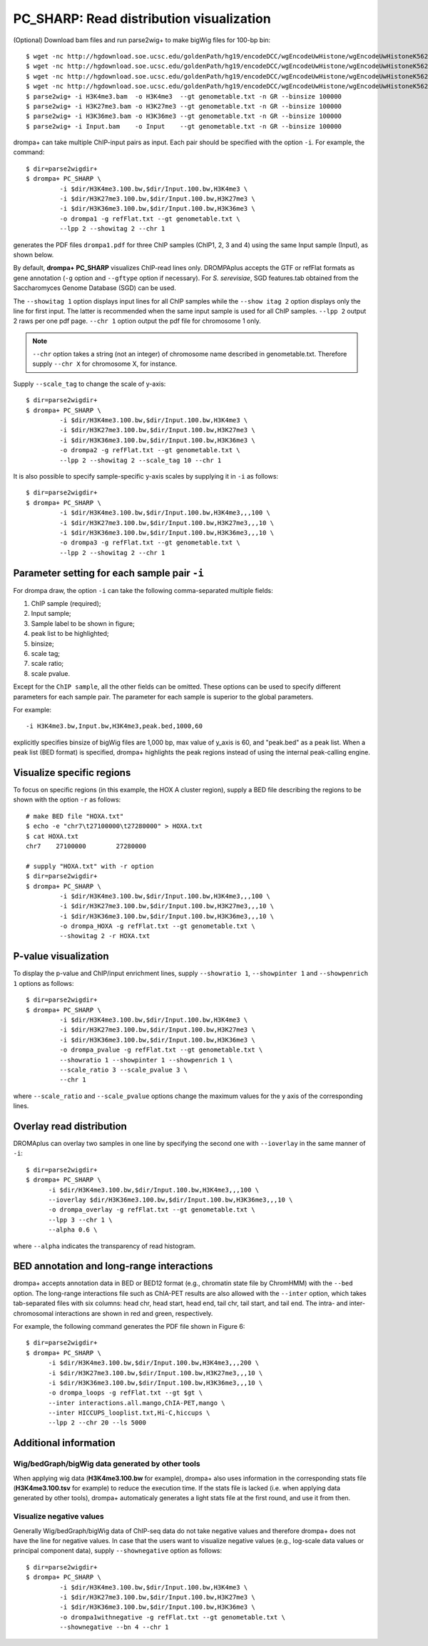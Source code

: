 PC_SHARP: Read distribution visualization
---------------------------------------------

(Optional) Download bam files and run parse2wig+ to make bigWig files for 100-bp bin::

    $ wget -nc http://hgdownload.soe.ucsc.edu/goldenPath/hg19/encodeDCC/wgEncodeUwHistone/wgEncodeUwHistoneK562H3k4me3StdAlnRep1.bam
    $ wget -nc http://hgdownload.soe.ucsc.edu/goldenPath/hg19/encodeDCC/wgEncodeUwHistone/wgEncodeUwHistoneK562H3k27me3StdAlnRep1.bam
    $ wget -nc http://hgdownload.soe.ucsc.edu/goldenPath/hg19/encodeDCC/wgEncodeUwHistone/wgEncodeUwHistoneK562H3k36me3StdAlnRep1.bam
    $ wget -nc http://hgdownload.soe.ucsc.edu/goldenPath/hg19/encodeDCC/wgEncodeUwHistone/wgEncodeUwHistoneK562InputStdAlnRep1.bam
    $ parse2wig+ -i H3K4me3.bam  -o H3K4me3  --gt genometable.txt -n GR --binsize 100000
    $ parse2wig+ -i H3K27me3.bam -o H3K27me3 --gt genometable.txt -n GR --binsize 100000
    $ parse2wig+ -i H3K36me3.bam -o H3K36me3 --gt genometable.txt -n GR --binsize 100000
    $ parse2wig+ -i Input.bam    -o Input    --gt genometable.txt -n GR --binsize 100000


drompa+ can take multiple ChIP-input pairs as input. Each pair should be specified with the option ``-i``.
For example, the command::

  $ dir=parse2wigdir+
  $ drompa+ PC_SHARP \
           -i $dir/H3K4me3.100.bw,$dir/Input.100.bw,H3K4me3 \
           -i $dir/H3K27me3.100.bw,$dir/Input.100.bw,H3K27me3 \
           -i $dir/H3K36me3.100.bw,$dir/Input.100.bw,H3K36me3 \
           -o drompa1 -g refFlat.txt --gt genometable.txt \
           --lpp 2 --showitag 2 --chr 1

generates the PDF files ``drompa1.pdf`` for three ChIP samples (ChIP1, 2, 3 and 4) using the same Input sample (Input), as shown below.

.. image:: img/drompa1.jpg
   :width: 600px
   :align: center


By default, **drompa+ PC_SHARP** visualizes ChIP-read lines only. DROMPAplus accepts the GTF or refFlat formats as gene annotation (``-g`` option and ``--gftype`` option if necessary). For *S. serevisiae*, SGD features.tab obtained from the Saccharomyces Genome Database (SGD) can be used.

The ``--showitag 1`` option displays input lines for all ChIP samples while the ``--show itag 2`` option displays only the line for first input.
The latter is recommended when the same input sample is used for all ChIP samples. ``--lpp 2`` output 2 raws per one pdf page. ``--chr 1`` option output the pdf file for chromosome 1 only.

.. note::

   ``--chr`` option takes a string (not an integer) of chromosome name described in genometable.txt. Therefore supply ``--chr X`` for chromosome X, for instance.


Supply ``--scale_tag`` to change the scale of y-axis::

  $ dir=parse2wigdir+
  $ drompa+ PC_SHARP \
           -i $dir/H3K4me3.100.bw,$dir/Input.100.bw,H3K4me3 \
           -i $dir/H3K27me3.100.bw,$dir/Input.100.bw,H3K27me3 \
           -i $dir/H3K36me3.100.bw,$dir/Input.100.bw,H3K36me3 \
           -o drompa2 -g refFlat.txt --gt genometable.txt \
           --lpp 2 --showitag 2 --scale_tag 10 --chr 1

.. image:: img/drompa2.jpg
   :width: 600px
   :align: center

It is also possible to specify sample-specific y-axis scales by supplying it in ``-i`` as follows::

  $ dir=parse2wigdir+
  $ drompa+ PC_SHARP \
           -i $dir/H3K4me3.100.bw,$dir/Input.100.bw,H3K4me3,,,100 \
           -i $dir/H3K27me3.100.bw,$dir/Input.100.bw,H3K27me3,,,10 \
           -i $dir/H3K36me3.100.bw,$dir/Input.100.bw,H3K36me3,,,10 \
           -o drompa3 -g refFlat.txt --gt genometable.txt \
           --lpp 2 --showitag 2 --chr 1

.. image:: img/drompa3.jpg
   :width: 600px
   :align: center


Parameter setting for each sample pair ``-i``
++++++++++++++++++++++++++++++++++++++++++++++++++++

For drompa draw, the option ``-i`` can take the following comma-separated multiple fields:

1. ChIP sample (required);
2. Input sample;
3. Sample label to be shown in figure;
4. peak list to be highlighted;
5. binsize;
6. scale tag;
7. scale ratio;
8. scale pvalue.

Except for the ``ChIP sample``, all the other fields can be omitted.
These options can be used to specify different parameters for each sample pair.
The parameter for each sample is superior to the global parameters.

For example::

    -i H3K4me3.bw,Input.bw,H3K4me3,peak.bed,1000,60

explicitly specifies binsize of bigWig files are 1,000 bp, max value of y_axis is 60, and "peak.bed" as a peak list.
When a peak list (BED format) is specified, drompa+ highlights the peak regions instead of using the internal peak-calling engine.

Visualize specific regions
++++++++++++++++++++++++++++

To focus on specific regions (in this example, the HOX A cluster region), supply a BED file describing the regions to be shown with the option ``-r`` as follows::

  # make BED file "HOXA.txt"
  $ echo -e "chr7\t27100000\t27280000" > HOXA.txt   
  $ cat HOXA.txt
  chr7    27100000        27280000

  # supply "HOXA.txt" with -r option
  $ dir=parse2wigdir+
  $ drompa+ PC_SHARP \
           -i $dir/H3K4me3.100.bw,$dir/Input.100.bw,H3K4me3,,,100 \
           -i $dir/H3K27me3.100.bw,$dir/Input.100.bw,H3K27me3,,,10 \
           -i $dir/H3K36me3.100.bw,$dir/Input.100.bw,H3K36me3,,,10 \
           -o drompa_HOXA -g refFlat.txt --gt genometable.txt \
           --showitag 2 -r HOXA.txt

.. image:: img/drompa_hoxa.jpg
   :width: 400px
   :align: center

P-value visualization
+++++++++++++++++++++++

To display the p-value and ChIP/input enrichment lines, supply ``--showratio 1``, ``--showpinter 1`` and ``--showpenrich 1`` options as follows::

  $ dir=parse2wigdir+
  $ drompa+ PC_SHARP \
           -i $dir/H3K4me3.100.bw,$dir/Input.100.bw,H3K4me3 \
           -i $dir/H3K27me3.100.bw,$dir/Input.100.bw,H3K27me3 \
           -i $dir/H3K36me3.100.bw,$dir/Input.100.bw,H3K36me3 \
           -o drompa_pvalue -g refFlat.txt --gt genometable.txt \
           --showratio 1 --showpinter 1 --showpenrich 1 \
           --scale_ratio 3 --scale_pvalue 3 \
           --chr 1

where ``--scale_ratio`` and ``--scale_pvalue`` options change the maximum values for the y axis of the corresponding lines.

.. image:: img/drompa_pvalue.jpg
   :width: 600px
   :align: center

Overlay read distribution
++++++++++++++++++++++++++++

DROMAplus can overlay two samples in one line by specifying the second one with ``--ioverlay`` in the same manner of ``-i``::

  $ dir=parse2wigdir+
  $ drompa+ PC_SHARP \
	-i $dir/H3K4me3.100.bw,$dir/Input.100.bw,H3K4me3,,,100 \
	--ioverlay $dir/H3K36me3.100.bw,$dir/Input.100.bw,H3K36me3,,,10 \
	-o drompa_overlay -g refFlat.txt --gt genometable.txt \
	--lpp 3 --chr 1 \
	--alpha 0.6 \

where ``--alpha`` indicates the transparency of read histogram.

.. image:: img/drompa_overlay.jpg
   :width: 600px
   :align: center

BED annotation and long-range interactions
++++++++++++++++++++++++++++++++++++++++++++++++++++

drompa+ accepts annotation data in BED or BED12 format (e.g., chromatin state file by ChromHMM) with the ``--bed`` option.
The long-range interactions file such as ChIA-PET results are also allowed
with the ``--inter`` option, which takes tab-separated files with six columns: head chr, head start, head end, tail chr, tail start, and tail end. The intra- and inter-chromosomal interactions are shown in red and green, respectively.

For example, the following command generates the PDF file shown in Figure 6::

  $ dir=parse2wigdir+
  $ drompa+ PC_SHARP \
	-i $dir/H3K4me3.100.bw,$dir/Input.100.bw,H3K4me3,,,200 \
	-i $dir/H3K27me3.100.bw,$dir/Input.100.bw,H3K27me3,,,10 \
	-i $dir/H3K36me3.100.bw,$dir/Input.100.bw,H3K36me3,,,10 \
	-o drompa_loops -g refFlat.txt --gt $gt \
	--inter interactions.all.mango,ChIA-PET,mango \
	--inter HICCUPS_looplist.txt,Hi-C,hiccups \
	--lpp 2 --chr 20 --ls 5000

.. image:: img/drompa_loop.jpg
   :width: 600px
   :align: center


Additional information
+++++++++++++++++++++++++++++++++++++

Wig/bedGraph/bigWig data generated by other tools
^^^^^^^^^^^^^^^^^^^^^^^^^^^^^^^^^^^^^^^^^^^^^^^^^^^^^^^^^^^^^^^^^^^^
When applying wig data (**H3K4me3.100.bw** for example), drompa+ also uses information in the corresponding stats file (**H3K4me3.100.tsv** for example) to reduce the execution time.
If the stats file is lacked (i.e. when applying data generated by other tools), drompa+ automaticaly generates a light stats file at the first round, and use it from then.


Visualize negative values
^^^^^^^^^^^^^^^^^^^^^^^^^^^^^^^^^
Generally Wig/bedGraph/bigWig data of ChIP-seq data do not take negative values and therefore drompa+ does not have the line for negative values. In case that the users want to visualize negative values (e.g., log-scale data values or principal component data), supply ``--shownegative`` option as follows::

  $ dir=parse2wigdir+
  $ drompa+ PC_SHARP \
           -i $dir/H3K4me3.100.bw,$dir/Input.100.bw,H3K4me3 \
           -i $dir/H3K27me3.100.bw,$dir/Input.100.bw,H3K27me3 \
           -i $dir/H3K36me3.100.bw,$dir/Input.100.bw,H3K36me3 \
           -o drompa1withnegative -g refFlat.txt --gt genometable.txt \
           --shownegative --bn 4 --chr 1

.. image:: img/drompa1withnegative.jpg
   :width: 600px
   :align: center

